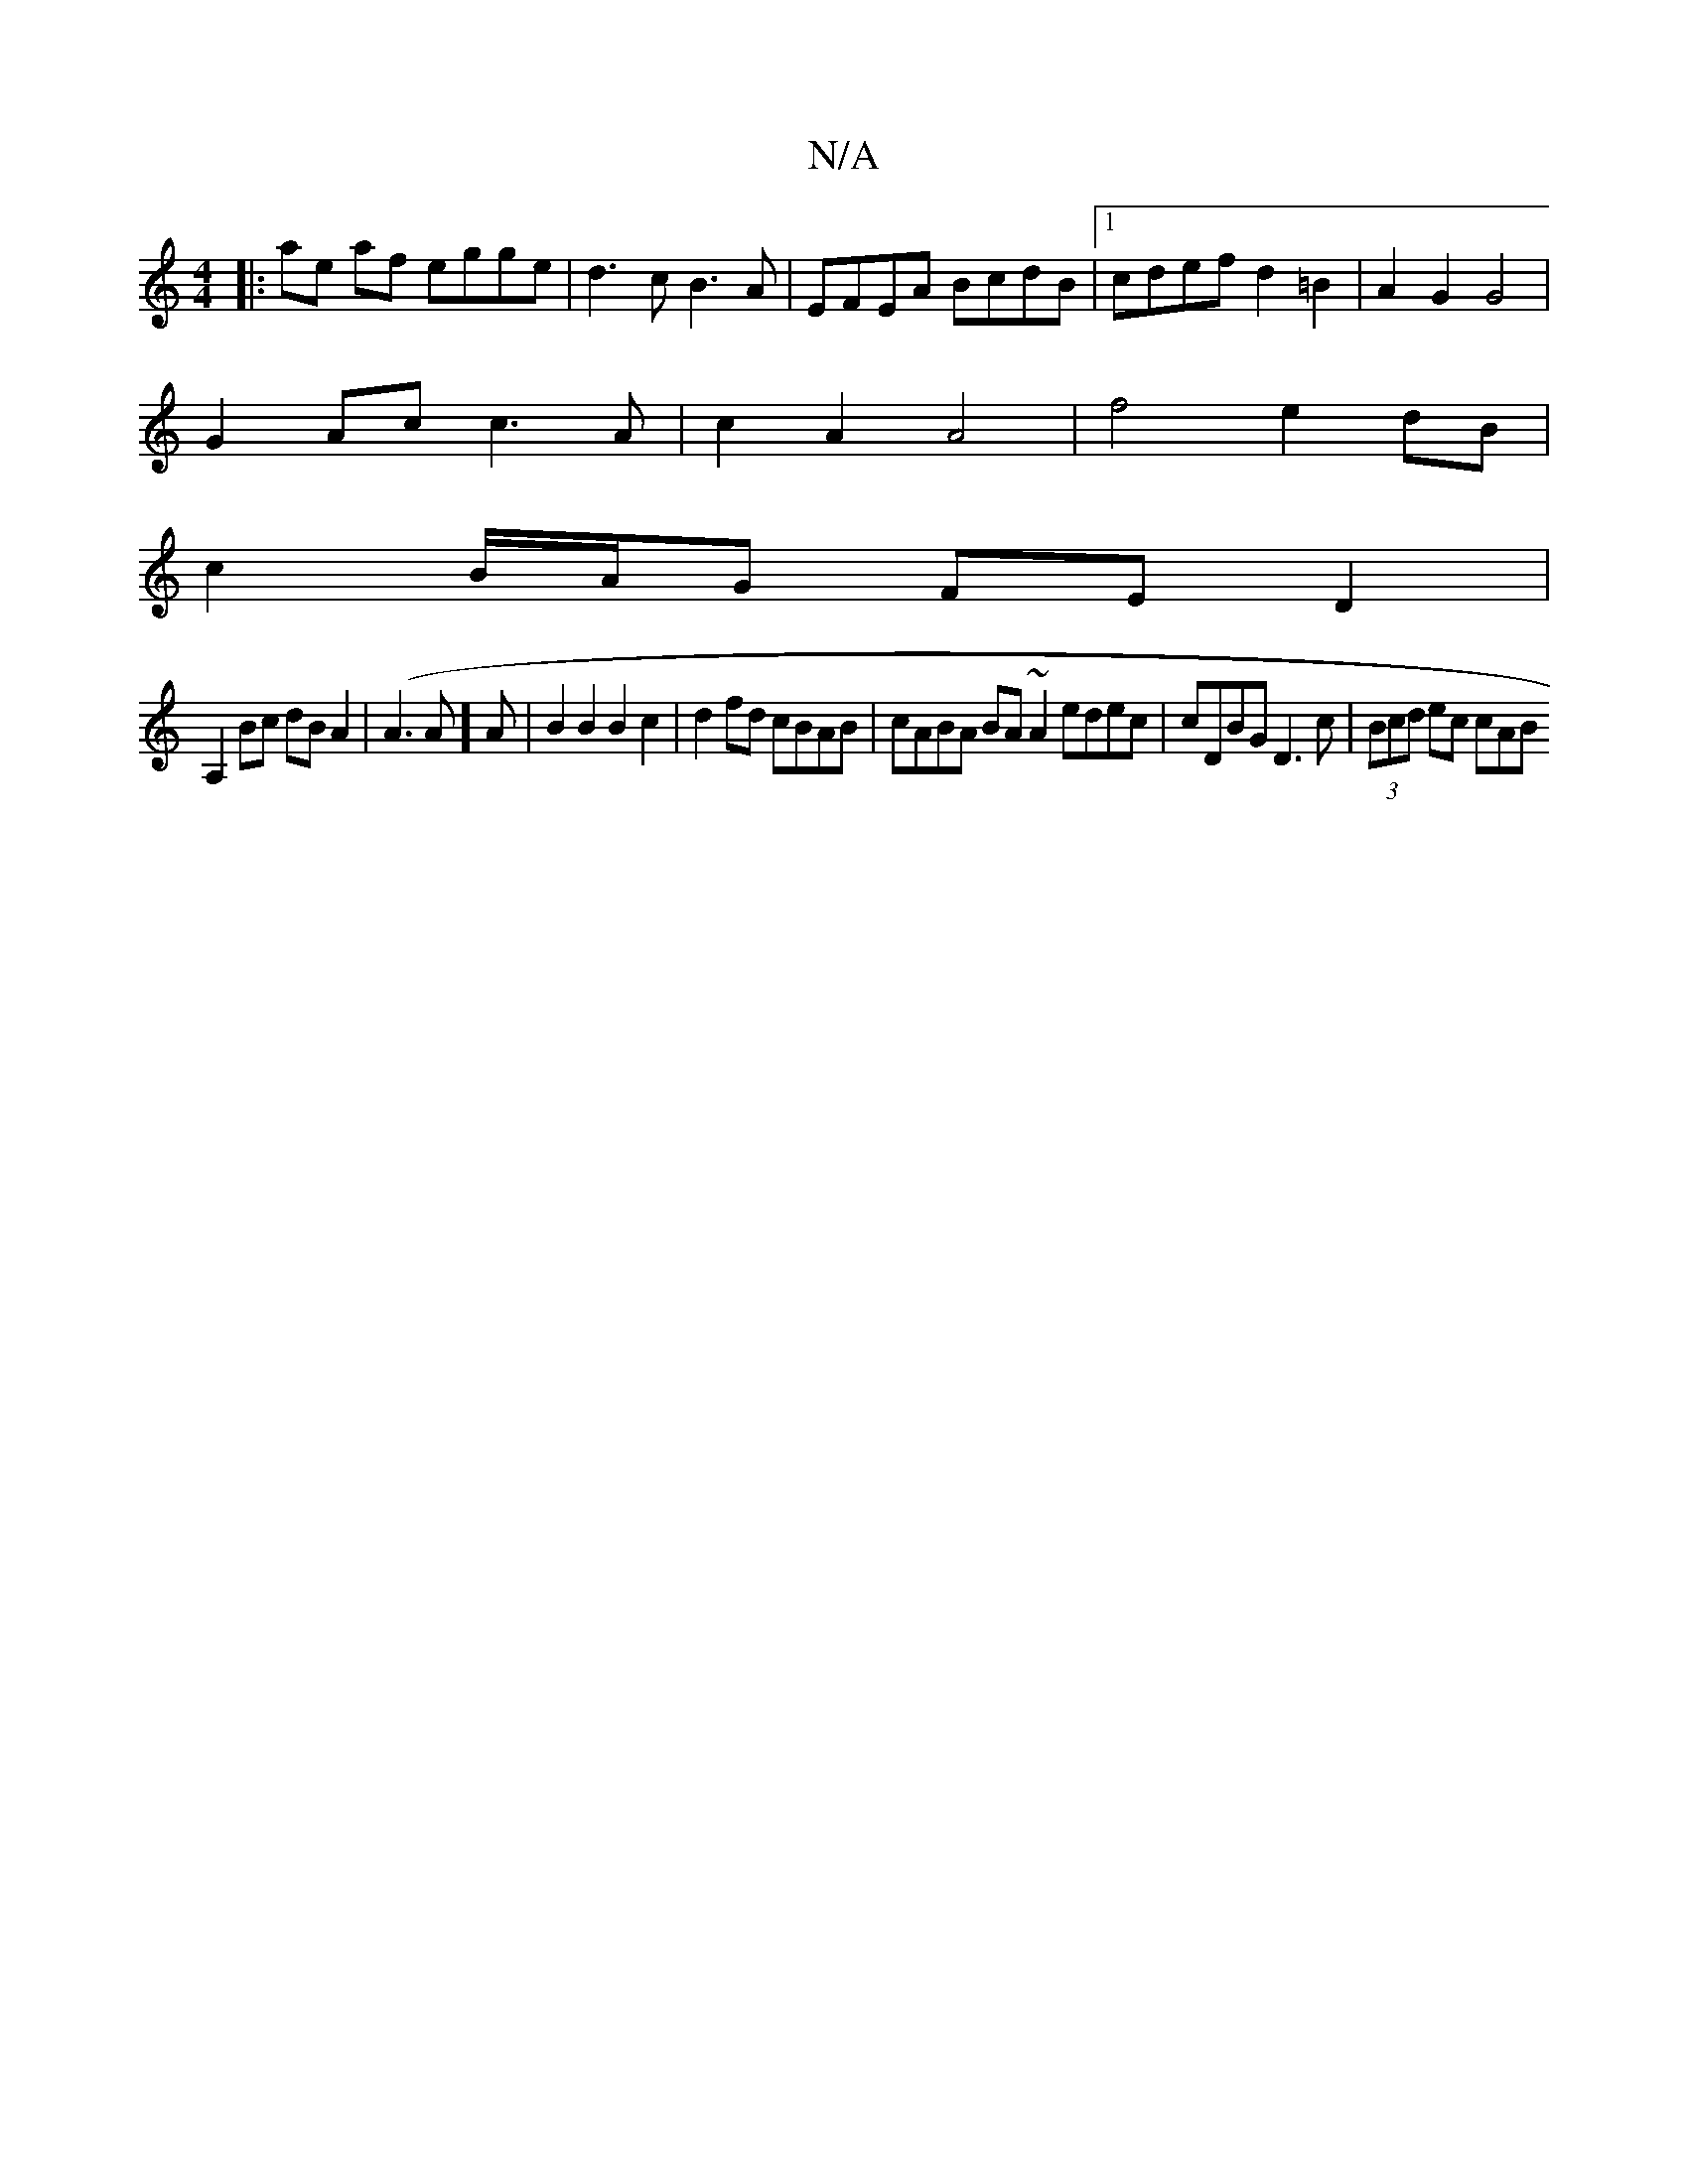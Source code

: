 X:1
T:N/A
M:4/4
R:N/A
K:Cmajor
|:ae af egge | d3c B3A | EFEA BcdB |1 cdef d2 =B2 | A2 G2 G4 |
G2 Ac c3 A | c2 A2 A4 | f4 e2 dB |
c2 B/A/G FE D2|
A,2Bc dBA2|(A3 A]A | B2 B2 B2 c2 | d2 fd cBAB | cABA BA~A2 edec| cDBG D3c|(3Bcd ec cAB